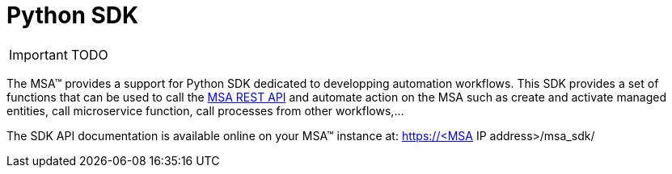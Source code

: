 = Python SDK
:imagesdir: ./resources/
ifdef::env-github,env-browser[:outfilesuffix: .adoc]
:source-highlighter: pygments


IMPORTANT: TODO

The MSA(TM) provides a support for Python SDK dedicated to developping automation workflows. 
This SDK provides a set of functions that can be used to call the link:rest_api{outfilesuffix}[MSA REST API] and automate action on the MSA such as create and activate managed entities, call microservice function, call processes from other workflows,...

The SDK API documentation is available online on your MSA(TM) instance at: https://<MSA IP address>/msa_sdk/
